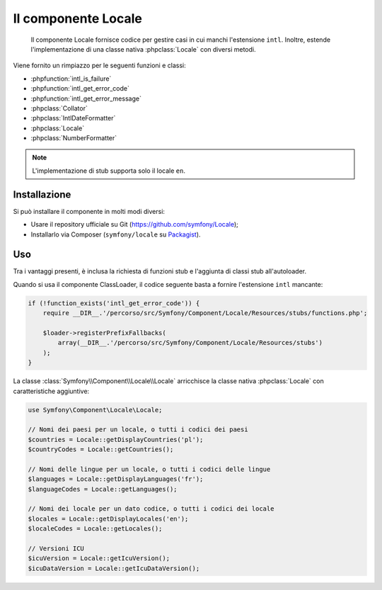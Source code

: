 .. index::
   single: Locale
   single: Componenti; Locale

Il componente Locale
====================

    Il componente Locale fornisce codice per gestire casi in cui manchi l'estensione ``intl``.
    Inoltre, estende l'implementazione di una classe nativa :phpclass:`Locale` con diversi metodi.

Viene fornito un rimpiazzo per le seguenti funzioni e classi:

* :phpfunction:`intl_is_failure`
* :phpfunction:`intl_get_error_code`
* :phpfunction:`intl_get_error_message`
* :phpclass:`Collator`
* :phpclass:`IntlDateFormatter`
* :phpclass:`Locale`
* :phpclass:`NumberFormatter`

.. note::

     L'implementazione di stub supporta solo il locale ``en``.

Installazione
-------------

Si può installare il componente in molti modi diversi:

* Usare il repository ufficiale su Git (https://github.com/symfony/Locale);
* Installarlo via Composer (``symfony/locale`` su `Packagist`_).

Uso
---

Tra i vantaggi presenti, è inclusa la richiesta di funzioni stub e l'aggiunta di classi stub all'autoloader.

Quando si usa il componente ClassLoader, il codice seguente basta a fornire l'estensione ``intl`` mancante:

.. code-block:: php

    if (!function_exists('intl_get_error_code')) {
        require __DIR__.'/percorso/src/Symfony/Component/Locale/Resources/stubs/functions.php';

        $loader->registerPrefixFallbacks(
            array(__DIR__.'/percorso/src/Symfony/Component/Locale/Resources/stubs')
        );
    }

La classe :class:`Symfony\\Component\\Locale\\Locale` arricchisce la classe nativa :phpclass:`Locale` con caratteristiche aggiuntive:

.. code-block:: php

    use Symfony\Component\Locale\Locale;

    // Nomi dei paesi per un locale, o tutti i codici dei paesi
    $countries = Locale::getDisplayCountries('pl');
    $countryCodes = Locale::getCountries();

    // Nomi delle lingue per un locale, o tutti i codici delle lingue
    $languages = Locale::getDisplayLanguages('fr');
    $languageCodes = Locale::getLanguages();

    // Nomi dei locale per un dato codice, o tutti i codici dei locale
    $locales = Locale::getDisplayLocales('en');
    $localeCodes = Locale::getLocales();

    // Versioni ICU
    $icuVersion = Locale::getIcuVersion();
    $icuDataVersion = Locale::getIcuDataVersion();

.. _Packagist: https://packagist.org/packages/symfony/locale
